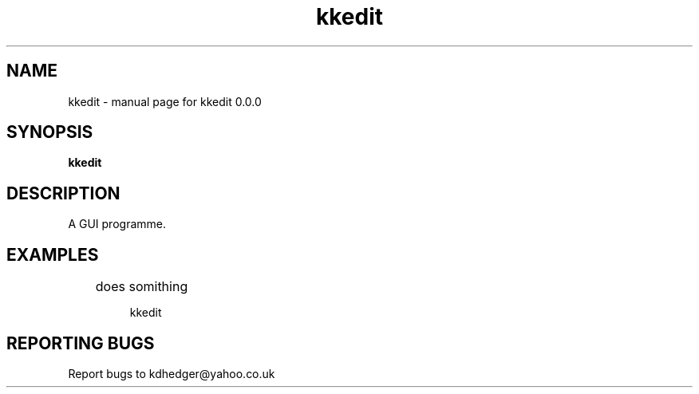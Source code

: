 .\" kkedit
.TH "kkedit" "1" "0.0.0" "K.D.Hedger" "User Commands"
.SH "NAME"
kkedit \- manual page for kkedit 0.0.0
.SH "SYNOPSIS"
.B kkedit
.SH "DESCRIPTION"
A GUI programme.


.SH "EXAMPLES"
.LP 
	does somithing
.IP 
kkedit
.LP 

.SH "REPORTING BUGS"
Report bugs to kdhedger@yahoo.co.uk
